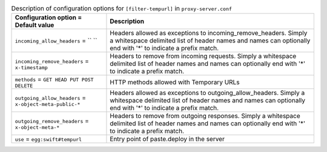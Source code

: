 ..
  Warning: Do not edit this file. It is automatically generated and your
  changes will be overwritten. The tool to do so lives in the
  openstack-doc-tools repository.

.. list-table:: Description of configuration options for ``[filter-tempurl]`` in ``proxy-server.conf``
   :header-rows: 1
   :class: config-ref-table

   * - Configuration option = Default value
     - Description
   * - ``incoming_allow_headers`` = `` ``
     - Headers allowed as exceptions to incoming_remove_headers. Simply a whitespace delimited list of header names and names can optionally end with '*' to indicate a prefix match.
   * - ``incoming_remove_headers`` = ``x-timestamp``
     - Headers to remove from incoming requests. Simply a whitespace delimited list of header names and names can optionally end with '*' to indicate a prefix match.
   * - ``methods`` = ``GET HEAD PUT POST DELETE``
     - HTTP methods allowed with Temporary URLs
   * - ``outgoing_allow_headers`` = ``x-object-meta-public-*``
     - Headers allowed as exceptions to outgoing_allow_headers. Simply a whitespace delimited list of header names and names can optionally end with '*' to indicate a prefix match.
   * - ``outgoing_remove_headers`` = ``x-object-meta-*``
     - Headers to remove from outgoing responses. Simply a whitespace delimited list of header names and names can optionally end with '*' to indicate a prefix match.
   * - ``use`` = ``egg:swift#tempurl``
     - Entry point of paste.deploy in the server
